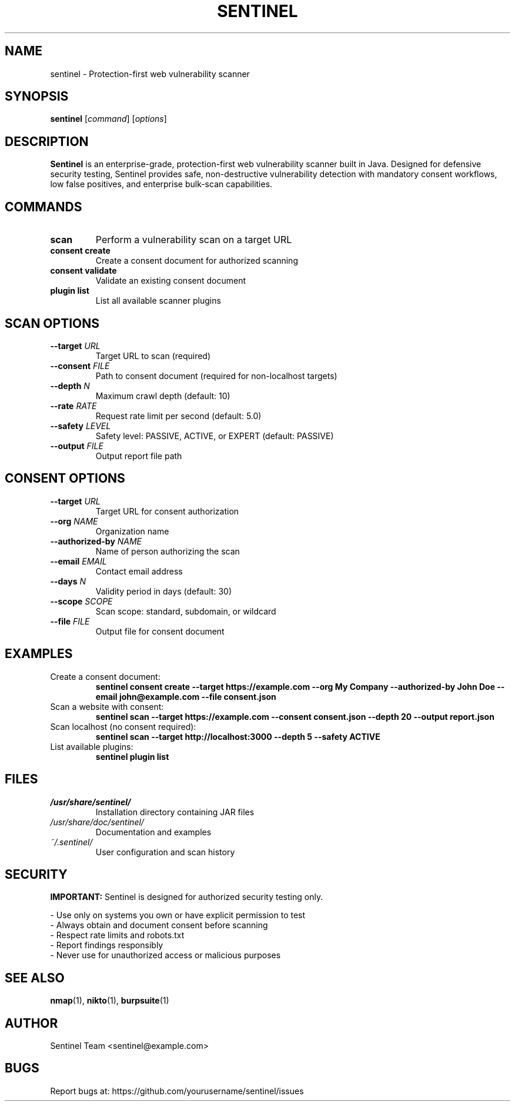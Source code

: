.TH SENTINEL 1 "October 2025" "Sentinel 1.0.0" "User Commands"
.SH NAME
sentinel \- Protection-first web vulnerability scanner
.SH SYNOPSIS
.B sentinel
[\fIcommand\fR] [\fIoptions\fR]
.SH DESCRIPTION
.B Sentinel
is an enterprise-grade, protection-first web vulnerability scanner built in Java. 
Designed for defensive security testing, Sentinel provides safe, non-destructive 
vulnerability detection with mandatory consent workflows, low false positives, 
and enterprise bulk-scan capabilities.
.SH COMMANDS
.TP
.B scan
Perform a vulnerability scan on a target URL
.TP
.B consent create
Create a consent document for authorized scanning
.TP
.B consent validate
Validate an existing consent document
.TP
.B plugin list
List all available scanner plugins
.SH SCAN OPTIONS
.TP
.B \-\-target \fIURL\fR
Target URL to scan (required)
.TP
.B \-\-consent \fIFILE\fR
Path to consent document (required for non-localhost targets)
.TP
.B \-\-depth \fIN\fR
Maximum crawl depth (default: 10)
.TP
.B \-\-rate \fIRATE\fR
Request rate limit per second (default: 5.0)
.TP
.B \-\-safety \fILEVEL\fR
Safety level: PASSIVE, ACTIVE, or EXPERT (default: PASSIVE)
.TP
.B \-\-output \fIFILE\fR
Output report file path
.SH CONSENT OPTIONS
.TP
.B \-\-target \fIURL\fR
Target URL for consent authorization
.TP
.B \-\-org \fINAME\fR
Organization name
.TP
.B \-\-authorized-by \fINAME\fR
Name of person authorizing the scan
.TP
.B \-\-email \fIEMAIL\fR
Contact email address
.TP
.B \-\-days \fIN\fR
Validity period in days (default: 30)
.TP
.B \-\-scope \fISCOPE\fR
Scan scope: standard, subdomain, or wildcard
.TP
.B \-\-file \fIFILE\fR
Output file for consent document
.SH EXAMPLES
.TP
Create a consent document:
.B sentinel consent create \-\-target https://example.com \-\-org "My Company" \-\-authorized-by "John Doe" \-\-email john@example.com \-\-file consent.json
.TP
Scan a website with consent:
.B sentinel scan \-\-target https://example.com \-\-consent consent.json \-\-depth 20 \-\-output report.json
.TP
Scan localhost (no consent required):
.B sentinel scan \-\-target http://localhost:3000 \-\-depth 5 \-\-safety ACTIVE
.TP
List available plugins:
.B sentinel plugin list
.SH FILES
.TP
.I /usr/share/sentinel/
Installation directory containing JAR files
.TP
.I /usr/share/doc/sentinel/
Documentation and examples
.TP
.I ~/.sentinel/
User configuration and scan history
.SH SECURITY
.B IMPORTANT:
Sentinel is designed for authorized security testing only.
.PP
- Use only on systems you own or have explicit permission to test
.br
- Always obtain and document consent before scanning
.br
- Respect rate limits and robots.txt
.br
- Report findings responsibly
.br
- Never use for unauthorized access or malicious purposes
.SH SEE ALSO
.BR nmap (1),
.BR nikto (1),
.BR burpsuite (1)
.SH AUTHOR
Sentinel Team <sentinel@example.com>
.SH BUGS
Report bugs at: https://github.com/yourusername/sentinel/issues
